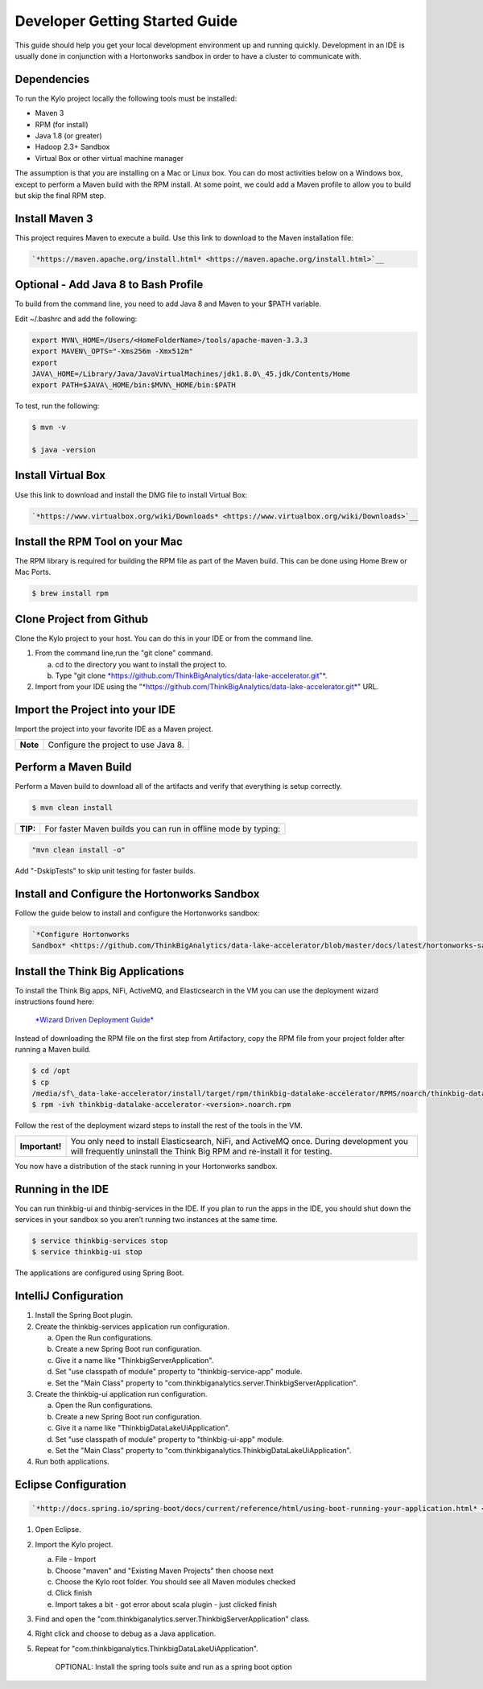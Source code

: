 
===============================
Developer Getting Started Guide
===============================

This guide should help you get your local development environment up and
running quickly. Development in an IDE is usually done in conjunction
with a Hortonworks sandbox in order to have a cluster to communicate
with.

Dependencies
------------

To run the Kylo project locally the following tools must be installed:

-  Maven 3

-  RPM (for install)

-  Java 1.8 (or greater)

-  Hadoop 2.3+ Sandbox

-  Virtual Box or other virtual machine manager

The assumption is that you are installing on a Mac or Linux box. You can
do most activities below on a Windows box, except to perform a Maven
build with the RPM install. At some point, we could add a Maven profile
to allow you to build but skip the final RPM step.

Install Maven 3
---------------

This project requires Maven to execute a build. Use this link to
download to the Maven installation file:

.. code-block:: shell

    `*https://maven.apache.org/install.html* <https://maven.apache.org/install.html>`__

Optional - Add Java 8 to Bash Profile
-------------------------------------

To build from the command line, you need to add Java 8 and Maven to your
$PATH variable.

Edit ~/.bashrc and add the following:

.. code-block:: shell

    export MVN\_HOME=/Users/<HomeFolderName>/tools/apache-maven-3.3.3
    export MAVEN\_OPTS="-Xms256m -Xmx512m"
    export
    JAVA\_HOME=/Library/Java/JavaVirtualMachines/jdk1.8.0\_45.jdk/Contents/Home
    export PATH=$JAVA\_HOME/bin:$MVN\_HOME/bin:$PATH

..

To test, run the following:

.. code-block:: shell

    $ mvn -v

    $ java -version

..

Install Virtual Box
-------------------

Use this link to download and install the DMG file to install Virtual
Box:

.. code-block:: html

    `*https://www.virtualbox.org/wiki/Downloads* <https://www.virtualbox.org/wiki/Downloads>`__

..

Install the RPM Tool on your Mac
--------------------------------

The RPM library is required for building the RPM file as part of the
Maven build. This can be done using Home Brew or Mac Ports.

.. code-block:: shell

    $ brew install rpm

Clone Project from Github
-------------------------

Clone the Kylo project to your host. You can do this in your IDE or from
the command line.

1. From the command line,run the "git clone" command.

   a. cd to the directory you want to install the project to.

   b. Type "git
      clone \ `*https://github.com/ThinkBigAnalytics/data-lake-accelerator.git"* <https://github.com/ThinkBigAnalytics/data-lake-accelerator.git>`__.

2. Import from your IDE using the
   "`*https://github.com/ThinkBigAnalytics/data-lake-accelerator.git* <https://github.com/ThinkBigAnalytics/data-lake-accelerator.git>`__"
   URL.

Import the Project into your IDE
--------------------------------

Import the project into your favorite IDE as a Maven project.

+------------+----------------------------------------+
| **Note**   | Configure the project to use Java 8.   |
+------------+----------------------------------------+

Perform a Maven Build
---------------------

Perform a Maven build to download all of the artifacts and verify that
everything is setup correctly.

.. code-block:: shell

    $ mvn clean install

..

+--------+----------------------------------------------------------------+
|**TIP:**| For faster Maven builds you can run in offline mode by typing: |
+--------+----------------------------------------------------------------+

.. code-block:: shell

    "mvn clean install -o"

..

Add "-DskipTests" to skip unit testing for faster builds.

Install and Configure the Hortonworks Sandbox
---------------------------------------------

Follow the guide below to install and configure the Hortonworks sandbox:

.. code-block:: shell

    `*Configure Hortonworks
    Sandbox* <https://github.com/ThinkBigAnalytics/data-lake-accelerator/blob/master/docs/latest/hortonworks-sandbox.adoc>`__

..

Install the Think Big Applications
----------------------------------

To install the Think Big apps, NiFi, ActiveMQ, and Elasticsearch in the
VM you can use the deployment wizard instructions found here:

    `*Wizard Driven Deployment
    Guide* <https://github.com/ThinkBigAnalytics/data-lake-accelerator/blob/master/docs/latest/deployment/wizard-deployment-guide.adoc>`__

Instead of downloading the RPM file on the first step from Artifactory,
copy the RPM file from your project folder after running a Maven build.

.. code-block:: shell

    $ cd /opt
    $ cp
    /media/sf\_data-lake-accelerator/install/target/rpm/thinkbig-datalake-accelerator/RPMS/noarch/thinkbig-datalake-accelerator-<version>.noarch.rpm.
    $ rpm -ivh thinkbig-datalake-accelerator-<version>.noarch.rpm

..

Follow the rest of the deployment wizard steps to install the rest of
the tools in the VM.

+------------------+----------------------------------------------------------------------------------------------------------------------------------------------------------------------+
| **Important!**   | You only need to install Elasticsearch, NiFi, and ActiveMQ once. During development you will frequently uninstall the Think Big RPM and re-install it for testing.   |
+------------------+----------------------------------------------------------------------------------------------------------------------------------------------------------------------+

You now have a distribution of the stack running in your Hortonworks
sandbox.

Running in the IDE
------------------

You can run thinkbig-ui and thinbig-services in the IDE. If you plan to
run the apps in the IDE, you should shut down the services in your
sandbox so you aren’t running two instances at the same time.

.. code-block:: shell

    $ service thinkbig-services stop
    $ service thinkbig-ui stop

The applications are configured using Spring Boot.

IntelliJ Configuration
----------------------

1. Install the Spring Boot plugin.

2. Create the thinkbig-services application run configuration.

   a. Open the Run configurations.

   b. Create a new Spring Boot run configuration.

   c. Give it a name like "ThinkbigServerApplication".

   d. Set "use classpath of module" property to "thinkbig-service-app"
      module.

   e. Set the "Main Class" property to
      "com.thinkbiganalytics.server.ThinkbigServerApplication".

3. Create the thinkbig-ui application run configuration.

   a. Open the Run configurations.

   b. Create a new Spring Boot run configuration.

   c. Give it a name like "ThinkbigDataLakeUiApplication".

   d. Set "use classpath of module" property to "thinkbig-ui-app"
      module.

   e. Set the "Main Class" property to
      "com.thinkbiganalytics.ThinkbigDataLakeUiApplication".

4. Run both applications.

Eclipse Configuration
---------------------

.. code-block:: html

    `*http://docs.spring.io/spring-boot/docs/current/reference/html/using-boot-running-your-application.html* <http://docs.spring.io/spring-boot/docs/current/reference/html/using-boot-running-your-application.html>`__

..

1. Open Eclipse.

2. Import the Kylo project.

   a. File - Import

   b. Choose "maven" and "Existing Maven Projects" then choose next

   c. Choose the Kylo root folder. You should see all
      Maven modules checked

   d. Click finish

   e. Import takes a bit - got error about scala plugin - just clicked
      finish

3. Find and open the
   "com.thinkbiganalytics.server.ThinkbigServerApplication" class.

4. Right click and choose to debug as a Java application.

5. Repeat for "com.thinkbiganalytics.ThinkbigDataLakeUiApplication".

    OPTIONAL: Install the spring tools suite and run as a spring boot
    option
